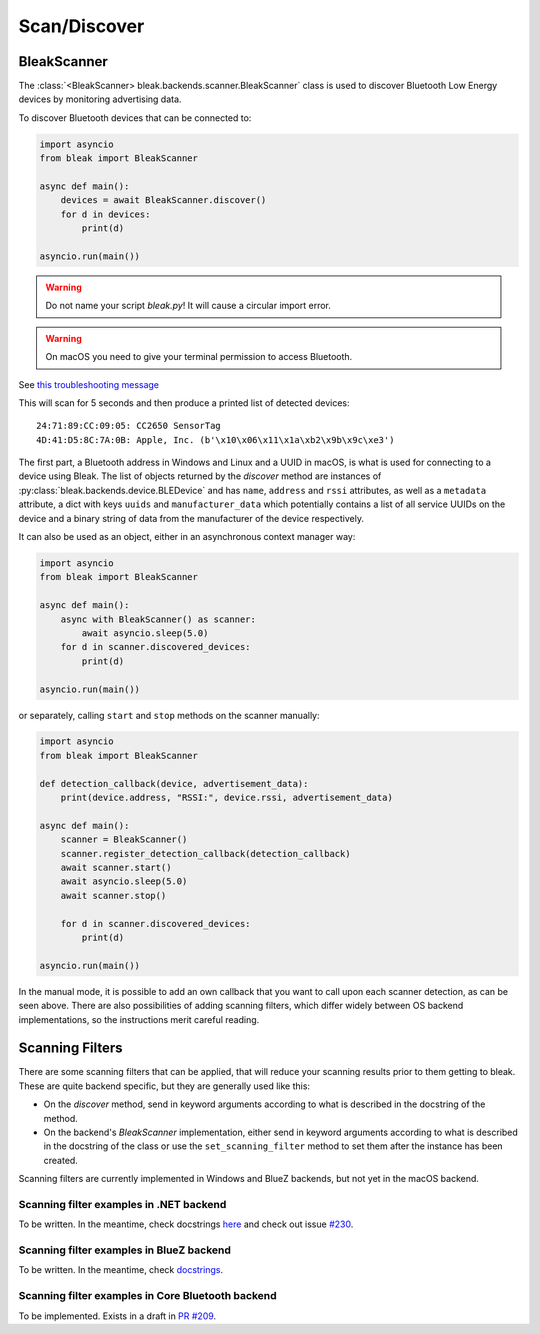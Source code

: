 =============
Scan/Discover
=============

BleakScanner
------------

The :class:`<BleakScanner> bleak.backends.scanner.BleakScanner` class is used to discover
Bluetooth Low Energy devices by monitoring advertising data.

To discover Bluetooth devices that can be connected to:

.. code-block:: python

    import asyncio
    from bleak import BleakScanner

    async def main():
        devices = await BleakScanner.discover()
        for d in devices:
            print(d)

    asyncio.run(main())

.. warning:: Do not name your script `bleak.py`! It will cause a circular import error.

.. warning:: On macOS you need to give your terminal permission to access Bluetooth.
See `this troubleshooting message <https://bleak.readthedocs.io/en/latest/troubleshooting.html#bleak-crashes-with-sigabrt-on-macos>`_


This will scan for 5 seconds and then produce a printed list of detected devices::

    24:71:89:CC:09:05: CC2650 SensorTag
    4D:41:D5:8C:7A:0B: Apple, Inc. (b'\x10\x06\x11\x1a\xb2\x9b\x9c\xe3')

The first part, a Bluetooth address in Windows and Linux and a UUID in macOS, is what is
used for connecting to a device using Bleak. The list of objects returned by the `discover`
method are instances of :py:class:`bleak.backends.device.BLEDevice` and has ``name``, ``address``
and ``rssi`` attributes, as well as a ``metadata`` attribute, a dict with keys ``uuids`` and ``manufacturer_data``
which potentially contains a list of all service UUIDs on the device and a binary string of data from
the manufacturer of the device respectively.

It can also be used as an object, either in an asynchronous context manager way:

.. code-block:: python

    import asyncio
    from bleak import BleakScanner

    async def main():
        async with BleakScanner() as scanner:
            await asyncio.sleep(5.0)
        for d in scanner.discovered_devices:
            print(d)

    asyncio.run(main())

or separately, calling ``start`` and ``stop`` methods on the scanner manually:

.. code-block:: python

    import asyncio
    from bleak import BleakScanner

    def detection_callback(device, advertisement_data):
        print(device.address, "RSSI:", device.rssi, advertisement_data)

    async def main():
        scanner = BleakScanner()
        scanner.register_detection_callback(detection_callback)
        await scanner.start()
        await asyncio.sleep(5.0)
        await scanner.stop()

        for d in scanner.discovered_devices:
            print(d)

    asyncio.run(main())

In the manual mode, it is possible to add an own callback that you want to call upon each
scanner detection, as can be seen above. There are also possibilities of adding scanning filters,
which differ widely between OS backend implementations, so the instructions merit careful reading.


Scanning Filters
----------------

There are some scanning filters that can be applied, that will reduce your scanning
results prior to them getting to bleak. These are quite backend specific, but
they are generally used like this:

- On the `discover` method, send in keyword arguments according to what is
  described in the docstring of the method.
- On the backend's `BleakScanner` implementation, either send in keyword arguments
  according to what is described in the docstring of the class or use the
  ``set_scanning_filter`` method to set them after the instance has been created.

Scanning filters are currently implemented in Windows and BlueZ backends, but not yet
in the macOS backend.

Scanning filter examples in .NET backend
~~~~~~~~~~~~~~~~~~~~~~~~~~~~~~~~~~~~~~~~

To be written. In the meantime, check docstrings
`here <https://github.com/hbldh/bleak/blob/master/bleak/backends/winrt/scanner.py#L43-L60>`_
and check out issue `#230 <https://github.com/hbldh/bleak/issues/230>`_.


Scanning filter examples in BlueZ backend
~~~~~~~~~~~~~~~~~~~~~~~~~~~~~~~~~~~~~~~~~

To be written. In the meantime, check
`docstrings <https://github.com/hbldh/bleak/blob/master/bleak/backends/bluezdbus/scanner.py#L174-L183>`_.


Scanning filter examples in Core Bluetooth backend
~~~~~~~~~~~~~~~~~~~~~~~~~~~~~~~~~~~~~~~~~~~~~~~~~~

To be implemented. Exists in a draft in `PR #209 <https://github.com/hbldh/bleak/pull/209>`_.
